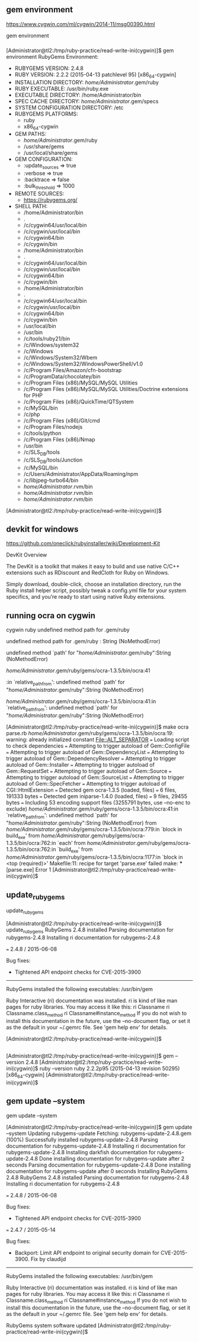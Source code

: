 ** gem environment

https://www.cygwin.com/ml/cygwin/2014-11/msg00390.html

gem environment

*** 

[Administrator@tl2:/tmp/ruby-practice/read-write-ini(cygwin)]$ gem environment
RubyGems Environment:
  - RUBYGEMS VERSION: 2.4.8
  - RUBY VERSION: 2.2.2 (2015-04-13 patchlevel 95) [x86_64-cygwin]
  - INSTALLATION DIRECTORY: /home/Administrator/.gem/ruby
  - RUBY EXECUTABLE: /usr/bin/ruby.exe
  - EXECUTABLE DIRECTORY: /home/Administrator/bin
  - SPEC CACHE DIRECTORY: /home/Administrator/.gem/specs
  - SYSTEM CONFIGURATION DIRECTORY: /etc
  - RUBYGEMS PLATFORMS:
    - ruby
    - x86_64-cygwin
  - GEM PATHS:
     - /home/Administrator/.gem/ruby
     - /usr/share/gems
     - /usr/local/share/gems
  - GEM CONFIGURATION:
     - :update_sources => true
     - :verbose => true
     - :backtrace => false
     - :bulk_threshold => 1000
  - REMOTE SOURCES:
     - https://rubygems.org/
  - SHELL PATH:
     - /home/Administrator/bin
     - .
     - /c/cygwin64/usr/local/bin
     - /c/cygwin/usr/local/bin
     - /c/cygwin64/bin
     - /c/cygwin/bin
     - /home/Administrator/bin
     - .
     - /c/cygwin64/usr/local/bin
     - /c/cygwin/usr/local/bin
     - /c/cygwin64/bin
     - /c/cygwin/bin
     - /home/Administrator/bin
     - .
     - /c/cygwin64/usr/local/bin
     - /c/cygwin/usr/local/bin
     - /c/cygwin64/bin
     - /c/cygwin/bin
     - /usr/local/bin
     - /usr/bin
     - /c/tools/ruby21/bin
     - /c/Windows/system32
     - /c/Windows
     - /c/Windows/System32/Wbem
     - /c/Windows/System32/WindowsPowerShell/v1.0
     - /c/Program Files/Amazon/cfn-bootstrap
     - /c/ProgramData/chocolatey/bin
     - /c/Program Files (x86)/MySQL/MySQL Utilities
     - /c/Program Files (x86)/MySQL/MySQL Utilities/Doctrine extensions for PHP
     - /c/Program Files (x86)/QuickTime/QTSystem
     - /c/MySQL/bin
     - /c/php
     - /c/Program Files (x86)/Git/cmd
     - /c/Program Files/nodejs
     - /c/tools/python
     - /c/Program Files (x86)/Nmap
     - /usr/bin
     - /c/SLS_DB/tools
     - /c/SLS_DB/tools/Junction
     - /c/MySQL/bin
     - /c/Users/Administrator/AppData/Roaming/npm
     - /c/libjpeg-turbo64/bin
     - /home/Administrator/.rvm/bin
     - /home/Administrator/.rvm/bin
     - /home/Administrator/.rvm/bin
[Administrator@tl2:/tmp/ruby-practice/read-write-ini(cygwin)]$ 

** devkit for windows

https://github.com/oneclick/rubyinstaller/wiki/Development-Kit


DevKit Overview

The DevKit is a toolkit that makes it easy to build and use native C/C++
extensions such as RDiscount and RedCloth for Ruby on Windows.

Simply download, double-click, choose an installation directory, run the
Ruby install helper script, possibly tweak a config.yml file for your
system specifics, and you’re ready to start using native Ruby
extensions.

** running ocra on cygwin


cygwin ruby undefined method path for .gem/ruby


undefined method path for .gem/ruby : String (NoMethodError)

undefined method `path' for "/home/Administrator/.gem/ruby":String (NoMethodError)



/home/Administrator/.gem/ruby/gems/ocra-1.3.5/bin/ocra:41

:in `relative_path_from': undefined method `path' for "/home/Administrator/.gem/ruby":String (NoMethodError)

/home/Administrator/.gem/ruby/gems/ocra-1.3.5/bin/ocra:41:in `relative_path_from': undefined method `path' for "/home/Administrator/.gem/ruby":String (NoMethodError)


[Administrator@tl2:/tmp/ruby-practice/read-write-ini(cygwin)]$ make
ocra parse.rb
/home/Administrator/.gem/ruby/gems/ocra-1.3.5/bin/ocra:19: warning: already initialized constant File::ALT_SEPARATOR
=== Loading script to check dependencies
=== Attempting to trigger autoload of Gem::ConfigFile
=== Attempting to trigger autoload of Gem::DependencyList
=== Attempting to trigger autoload of Gem::DependencyResolver
=== Attempting to trigger autoload of Gem::Installer
=== Attempting to trigger autoload of Gem::RequestSet
=== Attempting to trigger autoload of Gem::Source
=== Attempting to trigger autoload of Gem::SourceList
=== Attempting to trigger autoload of Gem::SpecFetcher
=== Attempting to trigger autoload of CGI::HtmlExtension
=== Detected gem ocra-1.3.5 (loaded, files)
=== 	6 files, 191333 bytes
=== Detected gem iniparse-1.4.0 (loaded, files)
=== 	9 files, 29455 bytes
=== Including 53 encoding support files (3255791 bytes, use --no-enc to exclude)
/home/Administrator/.gem/ruby/gems/ocra-1.3.5/bin/ocra:41:in `relative_path_from': undefined method `path' for "/home/Administrator/.gem/ruby":String (NoMethodError)
	from /home/Administrator/.gem/ruby/gems/ocra-1.3.5/bin/ocra:779:in `block in build_exe'
	from /home/Administrator/.gem/ruby/gems/ocra-1.3.5/bin/ocra:762:in `each'
	from /home/Administrator/.gem/ruby/gems/ocra-1.3.5/bin/ocra:762:in `build_exe'
	from /home/Administrator/.gem/ruby/gems/ocra-1.3.5/bin/ocra:1177:in `block in <top (required)>'
Makefile:11: recipe for target 'parse.exe' failed
make: *** [parse.exe] Error 1
[Administrator@tl2:/tmp/ruby-practice/read-write-ini(cygwin)]$ 

** update_rubygems

update_rubygems

[Administrator@tl2:/tmp/ruby-practice/read-write-ini(cygwin)]$ update_rubygems
RubyGems 2.4.8 installed
Parsing documentation for rubygems-2.4.8
Installing ri documentation for rubygems-2.4.8

=== 2.4.8 / 2015-06-08

Bug fixes:

 * Tightened API endpoint checks for CVE-2015-3900


------------------------------------------------------------------------------

RubyGems installed the following executables:
	/usr/bin/gem

Ruby Interactive (ri) documentation was installed. ri is kind of like man 
pages for ruby libraries. You may access it like this:
  ri Classname
  ri Classname.class_method
  ri Classname#instance_method
If you do not wish to install this documentation in the future, use the
--no-document flag, or set it as the default in your ~/.gemrc file. See
'gem help env' for details.

[Administrator@tl2:/tmp/ruby-practice/read-write-ini(cygwin)]$ 

** 

[Administrator@tl2:/tmp/ruby-practice/read-write-ini(cygwin)]$ gem --version
2.4.8
[Administrator@tl2:/tmp/ruby-practice/read-write-ini(cygwin)]$ ruby --version
ruby 2.2.2p95 (2015-04-13 revision 50295) [x86_64-cygwin]
[Administrator@tl2:/tmp/ruby-practice/read-write-ini(cygwin)]$ 

** gem update --system

gem update --system

[Administrator@tl2:/tmp/ruby-practice/read-write-ini(cygwin)]$ gem update --system
Updating rubygems-update
Fetching: rubygems-update-2.4.8.gem (100%)
Successfully installed rubygems-update-2.4.8
Parsing documentation for rubygems-update-2.4.8
Installing ri documentation for rubygems-update-2.4.8
Installing darkfish documentation for rubygems-update-2.4.8
Done installing documentation for rubygems-update after 2 seconds
Parsing documentation for rubygems-update-2.4.8
Done installing documentation for rubygems-update after 0 seconds
Installing RubyGems 2.4.8
RubyGems 2.4.8 installed
Parsing documentation for rubygems-2.4.8
Installing ri documentation for rubygems-2.4.8

=== 2.4.8 / 2015-06-08

Bug fixes:

 * Tightened API endpoint checks for CVE-2015-3900

=== 2.4.7 / 2015-05-14

Bug fixes:

 * Backport: Limit API endpoint to original security domain for CVE-2015-3900.
  Fix by claudijd


------------------------------------------------------------------------------

RubyGems installed the following executables:
	/usr/bin/gem

Ruby Interactive (ri) documentation was installed. ri is kind of like man 
pages for ruby libraries. You may access it like this:
  ri Classname
  ri Classname.class_method
  ri Classname#instance_method
If you do not wish to install this documentation in the future, use the
--no-document flag, or set it as the default in your ~/.gemrc file. See
'gem help env' for details.

RubyGems system software updated
[Administrator@tl2:/tmp/ruby-practice/read-write-ini(cygwin)]$ 

